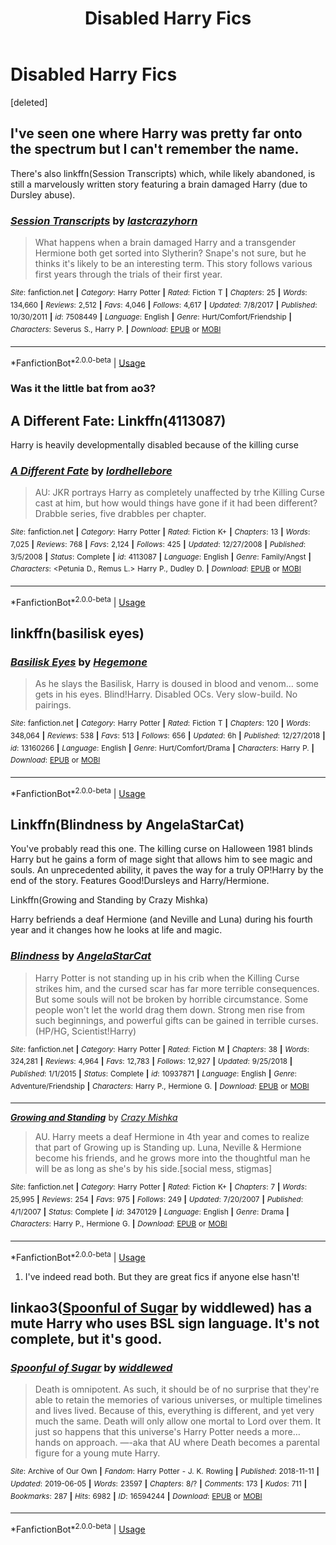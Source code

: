 #+TITLE: Disabled Harry Fics

* Disabled Harry Fics
:PROPERTIES:
:Score: 6
:DateUnix: 1564528743.0
:DateShort: 2019-Jul-31
:FlairText: Request
:END:
[deleted]


** I've seen one where Harry was pretty far onto the spectrum but I can't remember the name.

There's also linkffn(Session Transcripts) which, while likely abandoned, is still a marvelously written story featuring a brain damaged Harry (due to Dursley abuse).
:PROPERTIES:
:Score: 3
:DateUnix: 1564536751.0
:DateShort: 2019-Jul-31
:END:

*** [[https://www.fanfiction.net/s/7508449/1/][*/Session Transcripts/*]] by [[https://www.fanfiction.net/u/1715129/lastcrazyhorn][/lastcrazyhorn/]]

#+begin_quote
  What happens when a brain damaged Harry and a transgender Hermione both get sorted into Slytherin? Snape's not sure, but he thinks it's likely to be an interesting term. This story follows various first years through the trials of their first year.
#+end_quote

^{/Site/:} ^{fanfiction.net} ^{*|*} ^{/Category/:} ^{Harry} ^{Potter} ^{*|*} ^{/Rated/:} ^{Fiction} ^{T} ^{*|*} ^{/Chapters/:} ^{25} ^{*|*} ^{/Words/:} ^{134,660} ^{*|*} ^{/Reviews/:} ^{2,512} ^{*|*} ^{/Favs/:} ^{4,046} ^{*|*} ^{/Follows/:} ^{4,617} ^{*|*} ^{/Updated/:} ^{7/8/2017} ^{*|*} ^{/Published/:} ^{10/30/2011} ^{*|*} ^{/id/:} ^{7508449} ^{*|*} ^{/Language/:} ^{English} ^{*|*} ^{/Genre/:} ^{Hurt/Comfort/Friendship} ^{*|*} ^{/Characters/:} ^{Severus} ^{S.,} ^{Harry} ^{P.} ^{*|*} ^{/Download/:} ^{[[http://www.ff2ebook.com/old/ffn-bot/index.php?id=7508449&source=ff&filetype=epub][EPUB]]} ^{or} ^{[[http://www.ff2ebook.com/old/ffn-bot/index.php?id=7508449&source=ff&filetype=mobi][MOBI]]}

--------------

*FanfictionBot*^{2.0.0-beta} | [[https://github.com/tusing/reddit-ffn-bot/wiki/Usage][Usage]]
:PROPERTIES:
:Author: FanfictionBot
:Score: 2
:DateUnix: 1564536770.0
:DateShort: 2019-Jul-31
:END:


*** Was it the little bat from ao3?
:PROPERTIES:
:Author: DrJohnLennon
:Score: 1
:DateUnix: 1564539883.0
:DateShort: 2019-Jul-31
:END:


** A Different Fate: Linkffn(4113087)

Harry is heavily developmentally disabled because of the killing curse
:PROPERTIES:
:Author: flingerdinger
:Score: 2
:DateUnix: 1564568538.0
:DateShort: 2019-Jul-31
:END:

*** [[https://www.fanfiction.net/s/4113087/1/][*/A Different Fate/*]] by [[https://www.fanfiction.net/u/701117/lordhellebore][/lordhellebore/]]

#+begin_quote
  AU: JKR portrays Harry as completely unaffected by trhe Killing Curse cast at him, but how would things have gone if it had been different? Drabble series, five drabbles per chapter.
#+end_quote

^{/Site/:} ^{fanfiction.net} ^{*|*} ^{/Category/:} ^{Harry} ^{Potter} ^{*|*} ^{/Rated/:} ^{Fiction} ^{K+} ^{*|*} ^{/Chapters/:} ^{13} ^{*|*} ^{/Words/:} ^{7,025} ^{*|*} ^{/Reviews/:} ^{768} ^{*|*} ^{/Favs/:} ^{2,124} ^{*|*} ^{/Follows/:} ^{425} ^{*|*} ^{/Updated/:} ^{12/27/2008} ^{*|*} ^{/Published/:} ^{3/5/2008} ^{*|*} ^{/Status/:} ^{Complete} ^{*|*} ^{/id/:} ^{4113087} ^{*|*} ^{/Language/:} ^{English} ^{*|*} ^{/Genre/:} ^{Family/Angst} ^{*|*} ^{/Characters/:} ^{<Petunia} ^{D.,} ^{Remus} ^{L.>} ^{Harry} ^{P.,} ^{Dudley} ^{D.} ^{*|*} ^{/Download/:} ^{[[http://www.ff2ebook.com/old/ffn-bot/index.php?id=4113087&source=ff&filetype=epub][EPUB]]} ^{or} ^{[[http://www.ff2ebook.com/old/ffn-bot/index.php?id=4113087&source=ff&filetype=mobi][MOBI]]}

--------------

*FanfictionBot*^{2.0.0-beta} | [[https://github.com/tusing/reddit-ffn-bot/wiki/Usage][Usage]]
:PROPERTIES:
:Author: FanfictionBot
:Score: 1
:DateUnix: 1564568549.0
:DateShort: 2019-Jul-31
:END:


** linkffn(basilisk eyes)
:PROPERTIES:
:Author: Garanar
:Score: 2
:DateUnix: 1564535246.0
:DateShort: 2019-Jul-31
:END:

*** [[https://www.fanfiction.net/s/13160266/1/][*/Basilisk Eyes/*]] by [[https://www.fanfiction.net/u/10025989/Hegemone][/Hegemone/]]

#+begin_quote
  As he slays the Basilisk, Harry is doused in blood and venom... some gets in his eyes. Blind!Harry. Disabled OCs. Very slow-build. No pairings.
#+end_quote

^{/Site/:} ^{fanfiction.net} ^{*|*} ^{/Category/:} ^{Harry} ^{Potter} ^{*|*} ^{/Rated/:} ^{Fiction} ^{T} ^{*|*} ^{/Chapters/:} ^{120} ^{*|*} ^{/Words/:} ^{348,064} ^{*|*} ^{/Reviews/:} ^{538} ^{*|*} ^{/Favs/:} ^{513} ^{*|*} ^{/Follows/:} ^{656} ^{*|*} ^{/Updated/:} ^{6h} ^{*|*} ^{/Published/:} ^{12/27/2018} ^{*|*} ^{/id/:} ^{13160266} ^{*|*} ^{/Language/:} ^{English} ^{*|*} ^{/Genre/:} ^{Hurt/Comfort/Drama} ^{*|*} ^{/Characters/:} ^{Harry} ^{P.} ^{*|*} ^{/Download/:} ^{[[http://www.ff2ebook.com/old/ffn-bot/index.php?id=13160266&source=ff&filetype=epub][EPUB]]} ^{or} ^{[[http://www.ff2ebook.com/old/ffn-bot/index.php?id=13160266&source=ff&filetype=mobi][MOBI]]}

--------------

*FanfictionBot*^{2.0.0-beta} | [[https://github.com/tusing/reddit-ffn-bot/wiki/Usage][Usage]]
:PROPERTIES:
:Author: FanfictionBot
:Score: 2
:DateUnix: 1564535377.0
:DateShort: 2019-Jul-31
:END:


** Linkffn(Blindness by AngelaStarCat)

You've probably read this one. The killing curse on Halloween 1981 blinds Harry but he gains a form of mage sight that allows him to see magic and souls. An unprecedented ability, it paves the way for a truly OP!Harry by the end of the story. Features Good!Dursleys and Harry/Hermione.

Linkffn(Growing and Standing by Crazy Mishka)

Harry befriends a deaf Hermione (and Neville and Luna) during his fourth year and it changes how he looks at life and magic.
:PROPERTIES:
:Author: rohan62442
:Score: 1
:DateUnix: 1564589074.0
:DateShort: 2019-Jul-31
:END:

*** [[https://www.fanfiction.net/s/10937871/1/][*/Blindness/*]] by [[https://www.fanfiction.net/u/717542/AngelaStarCat][/AngelaStarCat/]]

#+begin_quote
  Harry Potter is not standing up in his crib when the Killing Curse strikes him, and the cursed scar has far more terrible consequences. But some souls will not be broken by horrible circumstance. Some people won't let the world drag them down. Strong men rise from such beginnings, and powerful gifts can be gained in terrible curses. (HP/HG, Scientist!Harry)
#+end_quote

^{/Site/:} ^{fanfiction.net} ^{*|*} ^{/Category/:} ^{Harry} ^{Potter} ^{*|*} ^{/Rated/:} ^{Fiction} ^{M} ^{*|*} ^{/Chapters/:} ^{38} ^{*|*} ^{/Words/:} ^{324,281} ^{*|*} ^{/Reviews/:} ^{4,964} ^{*|*} ^{/Favs/:} ^{12,783} ^{*|*} ^{/Follows/:} ^{12,927} ^{*|*} ^{/Updated/:} ^{9/25/2018} ^{*|*} ^{/Published/:} ^{1/1/2015} ^{*|*} ^{/Status/:} ^{Complete} ^{*|*} ^{/id/:} ^{10937871} ^{*|*} ^{/Language/:} ^{English} ^{*|*} ^{/Genre/:} ^{Adventure/Friendship} ^{*|*} ^{/Characters/:} ^{Harry} ^{P.,} ^{Hermione} ^{G.} ^{*|*} ^{/Download/:} ^{[[http://www.ff2ebook.com/old/ffn-bot/index.php?id=10937871&source=ff&filetype=epub][EPUB]]} ^{or} ^{[[http://www.ff2ebook.com/old/ffn-bot/index.php?id=10937871&source=ff&filetype=mobi][MOBI]]}

--------------

[[https://www.fanfiction.net/s/3470129/1/][*/Growing and Standing/*]] by [[https://www.fanfiction.net/u/547939/Crazy-Mishka][/Crazy Mishka/]]

#+begin_quote
  AU. Harry meets a deaf Hermione in 4th year and comes to realize that part of Growing up is Standing up. Luna, Neville & Hermione become his friends, and he grows more into the thoughtful man he will be as long as she's by his side.[social mess, stigmas]
#+end_quote

^{/Site/:} ^{fanfiction.net} ^{*|*} ^{/Category/:} ^{Harry} ^{Potter} ^{*|*} ^{/Rated/:} ^{Fiction} ^{K+} ^{*|*} ^{/Chapters/:} ^{7} ^{*|*} ^{/Words/:} ^{25,995} ^{*|*} ^{/Reviews/:} ^{254} ^{*|*} ^{/Favs/:} ^{975} ^{*|*} ^{/Follows/:} ^{249} ^{*|*} ^{/Updated/:} ^{7/20/2007} ^{*|*} ^{/Published/:} ^{4/1/2007} ^{*|*} ^{/Status/:} ^{Complete} ^{*|*} ^{/id/:} ^{3470129} ^{*|*} ^{/Language/:} ^{English} ^{*|*} ^{/Genre/:} ^{Drama} ^{*|*} ^{/Characters/:} ^{Harry} ^{P.,} ^{Hermione} ^{G.} ^{*|*} ^{/Download/:} ^{[[http://www.ff2ebook.com/old/ffn-bot/index.php?id=3470129&source=ff&filetype=epub][EPUB]]} ^{or} ^{[[http://www.ff2ebook.com/old/ffn-bot/index.php?id=3470129&source=ff&filetype=mobi][MOBI]]}

--------------

*FanfictionBot*^{2.0.0-beta} | [[https://github.com/tusing/reddit-ffn-bot/wiki/Usage][Usage]]
:PROPERTIES:
:Author: FanfictionBot
:Score: 2
:DateUnix: 1564589091.0
:DateShort: 2019-Jul-31
:END:

**** I've indeed read both. But they are great fics if anyone else hasn't!
:PROPERTIES:
:Author: tyler-p-wilson
:Score: 2
:DateUnix: 1564595950.0
:DateShort: 2019-Jul-31
:END:


** linkao3([[https://archiveofourown.org/works/16594244/chapters/38889167][Spoonful of Sugar]] by widdlewed) has a mute Harry who uses BSL sign language. It's not complete, but it's good.
:PROPERTIES:
:Author: AgathaJames
:Score: 1
:DateUnix: 1564531063.0
:DateShort: 2019-Jul-31
:END:

*** [[https://archiveofourown.org/works/16594244][*/Spoonful of Sugar/*]] by [[https://www.archiveofourown.org/users/widdlewed/pseuds/widdlewed][/widdlewed/]]

#+begin_quote
  Death is omnipotent. As such, it should be of no surprise that they're able to retain the memories of various universes, or multiple timelines and lives lived. Because of this, everything is different, and yet very much the same. Death will only allow one mortal to Lord over them. It just so happens that this universe's Harry Potter needs a more...hands on approach. ----aka that AU where Death becomes a parental figure for a young mute Harry.
#+end_quote

^{/Site/:} ^{Archive} ^{of} ^{Our} ^{Own} ^{*|*} ^{/Fandom/:} ^{Harry} ^{Potter} ^{-} ^{J.} ^{K.} ^{Rowling} ^{*|*} ^{/Published/:} ^{2018-11-11} ^{*|*} ^{/Updated/:} ^{2019-06-05} ^{*|*} ^{/Words/:} ^{23597} ^{*|*} ^{/Chapters/:} ^{8/?} ^{*|*} ^{/Comments/:} ^{173} ^{*|*} ^{/Kudos/:} ^{711} ^{*|*} ^{/Bookmarks/:} ^{287} ^{*|*} ^{/Hits/:} ^{6982} ^{*|*} ^{/ID/:} ^{16594244} ^{*|*} ^{/Download/:} ^{[[https://archiveofourown.org/downloads/16594244/Spoonful%20of%20Sugar.epub?updated_at=1559755214][EPUB]]} ^{or} ^{[[https://archiveofourown.org/downloads/16594244/Spoonful%20of%20Sugar.mobi?updated_at=1559755214][MOBI]]}

--------------

*FanfictionBot*^{2.0.0-beta} | [[https://github.com/tusing/reddit-ffn-bot/wiki/Usage][Usage]]
:PROPERTIES:
:Author: FanfictionBot
:Score: 1
:DateUnix: 1564531080.0
:DateShort: 2019-Jul-31
:END:

